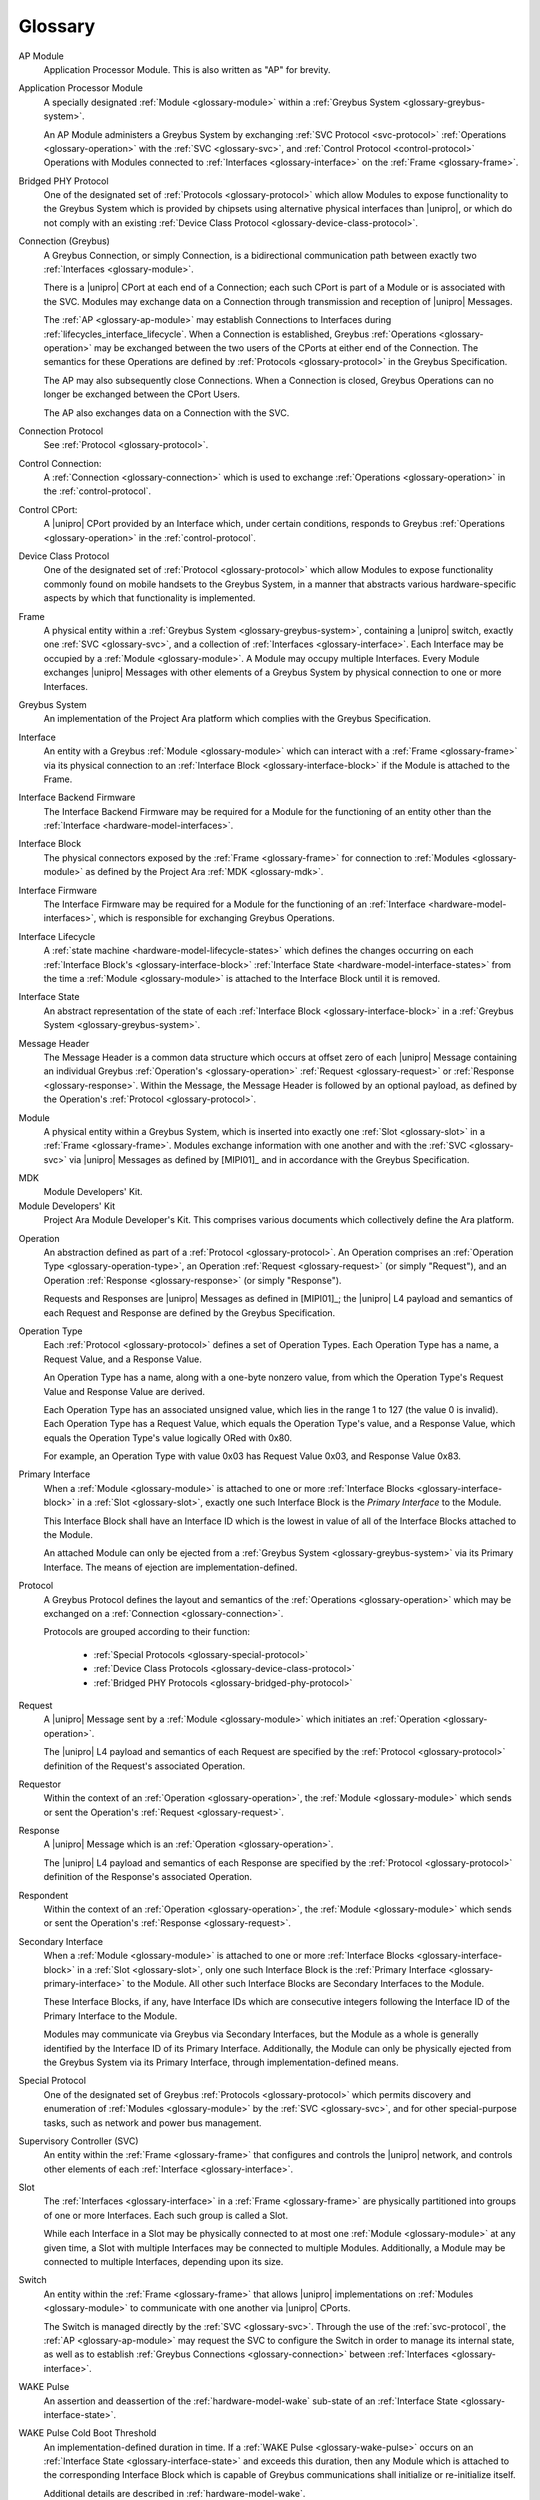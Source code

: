 Glossary
========

.. _glossary-ap-module:

AP Module
    Application Processor Module. This is also written as "AP" for
    brevity.

.. XXX Though we really ought to pick one and be consistent.

Application Processor Module
    A specially designated :ref:`Module <glossary-module>` within a
    :ref:`Greybus System <glossary-greybus-system>`.

    An AP Module administers a Greybus System by exchanging :ref:`SVC
    Protocol <svc-protocol>` :ref:`Operations <glossary-operation>`
    with the :ref:`SVC <glossary-svc>`, and :ref:`Control Protocol
    <control-protocol>` Operations with Modules connected to
    :ref:`Interfaces <glossary-interface>` on the :ref:`Frame
    <glossary-frame>`.

.. _glossary-bridged-phy-protocol:

Bridged PHY Protocol
    One of the designated set of :ref:`Protocols <glossary-protocol>`
    which allow Modules to expose functionality to the Greybus System
    which is provided by chipsets using alternative physical
    interfaces than |unipro|\ , or which do not comply with an
    existing :ref:`Device Class Protocol
    <glossary-device-class-protocol>`.

.. _glossary-connection:

Connection (Greybus)
    A Greybus Connection, or simply Connection, is a bidirectional
    communication path between exactly two :ref:`Interfaces
    <glossary-module>`.

    There is a |unipro| CPort at each end of a Connection; each such
    CPort is part of a Module or is associated with the SVC. Modules
    may exchange data on a Connection through transmission and
    reception of |unipro| Messages.

    The :ref:`AP <glossary-ap-module>` may establish Connections to
    Interfaces during :ref:`lifecycles_interface_lifecycle`. When a
    Connection is established, Greybus :ref:`Operations
    <glossary-operation>` may be exchanged between the two users of
    the CPorts at either end of the Connection. The semantics for
    these Operations are defined by :ref:`Protocols
    <glossary-protocol>` in the Greybus Specification.

    The AP may also subsequently close Connections. When a Connection
    is closed, Greybus Operations can no longer be exchanged between
    the CPort Users.

    The AP also exchanges data on a Connection with the SVC.

.. _glossary-connection-protocol:

Connection Protocol
    See :ref:`Protocol <glossary-protocol>`.

.. _glossary-control-connection:

Control Connection:
    A :ref:`Connection <glossary-connection>` which is used to
    exchange :ref:`Operations <glossary-operation>` in the
    :ref:`control-protocol`.

.. _glossary-control-cport:

Control CPort:
    A |unipro| CPort provided by an Interface which, under certain
    conditions, responds to Greybus :ref:`Operations
    <glossary-operation>` in the :ref:`control-protocol`.

.. _glossary-device-class-protocol:

Device Class Protocol
    One of the designated set of :ref:`Protocol <glossary-protocol>`
    which allow Modules to expose functionality commonly found on
    mobile handsets to the Greybus System, in a manner that abstracts
    various hardware-specific aspects by which that functionality is
    implemented.

.. _glossary-frame:

Frame
    A physical entity within a :ref:`Greybus System
    <glossary-greybus-system>`, containing a |unipro|
    switch, exactly one :ref:`SVC <glossary-svc>`, and a collection
    of :ref:`Interfaces <glossary-interface>`. Each Interface may be
    occupied by a :ref:`Module <glossary-module>`. A Module may occupy
    multiple Interfaces. Every Module exchanges |unipro| Messages with
    other elements of a Greybus System by physical connection to one
    or more Interfaces.

.. _glossary-greybus-system:

Greybus System
    An implementation of the Project Ara platform which complies with
    the Greybus Specification.

.. _glossary-interface:

Interface
    An entity with a Greybus :ref:`Module <glossary-module>` which can
    interact with a :ref:`Frame <glossary-frame>` via its physical
    connection to an :ref:`Interface Block <glossary-interface-block>`
    if the Module is attached to the Frame.

.. _glossary-interface-backend-firmware:

Interface Backend Firmware
    The Interface Backend Firmware may be required for a Module for the
    functioning of an entity other than the :ref:`Interface
    <hardware-model-interfaces>`.

.. _glossary-interface-block:

Interface Block
    The physical connectors exposed by the :ref:`Frame
    <glossary-frame>` for connection to :ref:`Modules
    <glossary-module>` as defined by the Project Ara :ref:`MDK
    <glossary-mdk>`.

.. _glossary-interface-firmware:

Interface Firmware
    The Interface Firmware may be required for a Module for the
    functioning of an :ref:`Interface <hardware-model-interfaces>`,
    which is responsible for exchanging Greybus Operations.

.. _glossary-interface-lifecycle:

Interface Lifecycle
    A :ref:`state machine <hardware-model-lifecycle-states>` which
    defines the changes occurring on each :ref:`Interface Block's
    <glossary-interface-block>` :ref:`Interface State
    <hardware-model-interface-states>` from the time a :ref:`Module
    <glossary-module>` is attached to the Interface Block until it is
    removed.

.. _glossary-interface-state:

Interface State
    An abstract representation of the state of each :ref:`Interface
    Block <glossary-interface-block>` in a :ref:`Greybus System
    <glossary-greybus-system>`.

.. _glossary-message-header:

Message Header
    The Message Header is a common data structure which occurs at
    offset zero of each |unipro| Message containing an individual
    Greybus :ref:`Operation's <glossary-operation>` :ref:`Request
    <glossary-request>` or :ref:`Response <glossary-response>`. Within
    the Message, the Message Header is followed by an optional
    payload, as defined by the Operation's :ref:`Protocol
    <glossary-protocol>`.

.. _glossary-module:

Module
    A physical entity within a Greybus System, which is inserted into
    exactly one :ref:`Slot <glossary-slot>` in a :ref:`Frame
    <glossary-frame>`.  Modules exchange information with one another
    and with the :ref:`SVC <glossary-svc>` via |unipro| Messages as
    defined by [MIPI01]_ and in accordance with the Greybus
    Specification.

.. _glossary-mdk:

MDK
    Module Developers' Kit.

Module Developers' Kit
    Project Ara Module Developer's Kit. This comprises various
    documents which collectively define the Ara platform.

.. _glossary-operation:

Operation
    An abstraction defined as part of a :ref:`Protocol
    <glossary-protocol>`. An Operation comprises an :ref:`Operation
    Type <glossary-operation-type>`, an Operation :ref:`Request
    <glossary-request>` (or simply "Request"), and an Operation
    :ref:`Response <glossary-response>` (or simply "Response").

    Requests and Responses are |unipro| Messages as defined in
    [MIPI01]_; the |unipro| L4 payload and semantics of each Request
    and Response are defined by the Greybus Specification.

.. _glossary-operation-type:

Operation Type
    Each :ref:`Protocol <glossary-protocol>` defines a set of
    Operation Types. Each Operation Type has a name, a Request Value,
    and a Response Value.

    An Operation Type has a name, along with a one-byte nonzero value,
    from which the Operation Type's Request Value and Response Value
    are derived.

    Each Operation Type has an associated unsigned value, which lies in
    the range 1 to 127 (the value 0 is invalid). Each Operation Type has a
    Request Value, which equals the Operation Type's value, and a Response
    Value, which equals the Operation Type's value logically ORed with
    0x80.

    For example, an Operation Type with value 0x03 has Request Value
    0x03, and Response Value 0x83.

.. _glossary-primary-interface:

Primary Interface
    When a :ref:`Module <glossary-module>` is attached to one or more
    :ref:`Interface Blocks <glossary-interface-block>` in a :ref:`Slot
    <glossary-slot>`, exactly one such Interface Block is the *Primary
    Interface* to the Module.

    This Interface Block shall have an Interface ID which is the
    lowest in value of all of the Interface Blocks attached to the
    Module.

    An attached Module can only be ejected from a :ref:`Greybus System
    <glossary-greybus-system>` via its Primary Interface. The means of
    ejection are implementation-defined.

.. _glossary-protocol:

Protocol
    A Greybus Protocol defines the layout and semantics of the
    :ref:`Operations <glossary-operation>` which may be exchanged on a
    :ref:`Connection <glossary-connection>`.

    Protocols are grouped according to their function:

        - :ref:`Special Protocols <glossary-special-protocol>`
        - :ref:`Device Class Protocols <glossary-device-class-protocol>`
        - :ref:`Bridged PHY Protocols <glossary-bridged-phy-protocol>`

.. _glossary-request:

Request
    A |unipro| Message sent by a :ref:`Module <glossary-module>` which
    initiates an :ref:`Operation <glossary-operation>`.

    The |unipro| L4 payload and semantics of each Request are
    specified by the :ref:`Protocol <glossary-protocol>` definition of
    the Request's associated Operation.

.. _glossary-requestor:

Requestor
   Within the context of an :ref:`Operation <glossary-operation>`, the
   :ref:`Module <glossary-module>` which sends or sent the Operation's
   :ref:`Request <glossary-request>`.

.. _glossary-response:

Response
    A |unipro| Message which is  an :ref:`Operation
    <glossary-operation>`.

    The |unipro| L4 payload and semantics of each Response are
    specified by the :ref:`Protocol <glossary-protocol>` definition of
    the Response's associated Operation.

.. _glossary-respondent:

Respondent
   Within the context of an :ref:`Operation <glossary-operation>`, the
   :ref:`Module <glossary-module>` which sends or sent the Operation's
   :ref:`Response <glossary-request>`.

.. _glossary-secondary-interface:

Secondary Interface
    When a :ref:`Module <glossary-module>` is attached to one or more
    :ref:`Interface Blocks <glossary-interface-block>` in a :ref:`Slot
    <glossary-slot>`, only one such Interface Block is the
    :ref:`Primary Interface <glossary-primary-interface>` to the
    Module. All other such Interface Blocks are Secondary Interfaces
    to the Module.

    These Interface Blocks, if any, have Interface IDs which are
    consecutive integers following the Interface ID of the Primary
    Interface to the Module.

    Modules may communicate via Greybus via Secondary Interfaces, but
    the Module as a whole is generally identified by the Interface ID
    of its Primary Interface. Additionally, the Module can only be
    physically ejected from the Greybus System via its Primary
    Interface, through implementation-defined means.

.. _glossary-special-protocol:

Special Protocol
    One of the designated set of Greybus :ref:`Protocols
    <glossary-protocol>` which permits discovery and enumeration of
    :ref:`Modules <glossary-module>` by the :ref:`SVC <glossary-svc>`,
    and for other special-purpose tasks, such as network and power bus
    management.

.. _glossary-svc:

Supervisory Controller (SVC)
    An entity within the :ref:`Frame <glossary-frame>` that configures
    and controls the |unipro| network, and controls other elements of
    each :ref:`Interface <glossary-interface>`.

.. _glossary-slot:

Slot
    The :ref:`Interfaces <glossary-interface>` in a :ref:`Frame
    <glossary-frame>` are physically partitioned into groups of one or
    more Interfaces. Each such group is called a Slot.

    While each Interface in a Slot may be physically connected to at
    most one :ref:`Module <glossary-module>` at any given time, a Slot
    with multiple Interfaces may be connected to multiple
    Modules. Additionally, a Module may be connected to multiple
    Interfaces, depending upon its size.

.. _glossary-switch:

Switch
    An entity within the :ref:`Frame <glossary-frame>` that allows
    |unipro| implementations on :ref:`Modules <glossary-module>` to
    communicate with one another via |unipro| CPorts.

    The Switch is managed directly by the :ref:`SVC
    <glossary-svc>`. Through the use of the :ref:`svc-protocol`, the
    :ref:`AP <glossary-ap-module>` may request the SVC to configure
    the Switch in order to manage its internal state, as well as to
    establish :ref:`Greybus Connections <glossary-connection>` between
    :ref:`Interfaces <glossary-interface>`.

.. _glossary-wake-pulse:

WAKE Pulse
    An assertion and deassertion of the :ref:`hardware-model-wake`
    sub-state of an :ref:`Interface State <glossary-interface-state>`.

.. _glossary-wake-pulse-cold-boot:

WAKE Pulse Cold Boot Threshold
    An implementation-defined duration in time. If a :ref:`WAKE Pulse
    <glossary-wake-pulse>` occurs on an :ref:`Interface State
    <glossary-interface-state>` and exceeds this duration, then any
    Module which is attached to the corresponding Interface Block
    which is capable of Greybus communications shall initialize or
    re-initialize itself.

    Additional details are described in :ref:`hardware-model-wake`.
